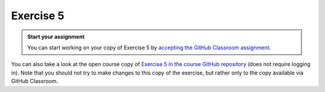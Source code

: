 Exercise 5
==========

.. image:: https://img.shields.io/badge/launch-CSC%20notebook-blue.svg
   :target: https://notebooks.csc.fi/#/blueprint/d189695c52ad4c0d89ef72572e81b16c

.. admonition:: Start your assignment

    You can start working on your copy of Exercise 5 by `accepting the GitHub Classroom assignment <https://classroom.github.com/a/Dx1aj7nT>`__.



You can also take a look at the open course copy of `Exercise 5 in the course GitHub repository <https://github.com/AutoGIS-2021/Exercise-5>`__ (does not require logging in).
Note that you should not try to make changes to this copy of the exercise, but rather only to the copy available via GitHub Classroom.

